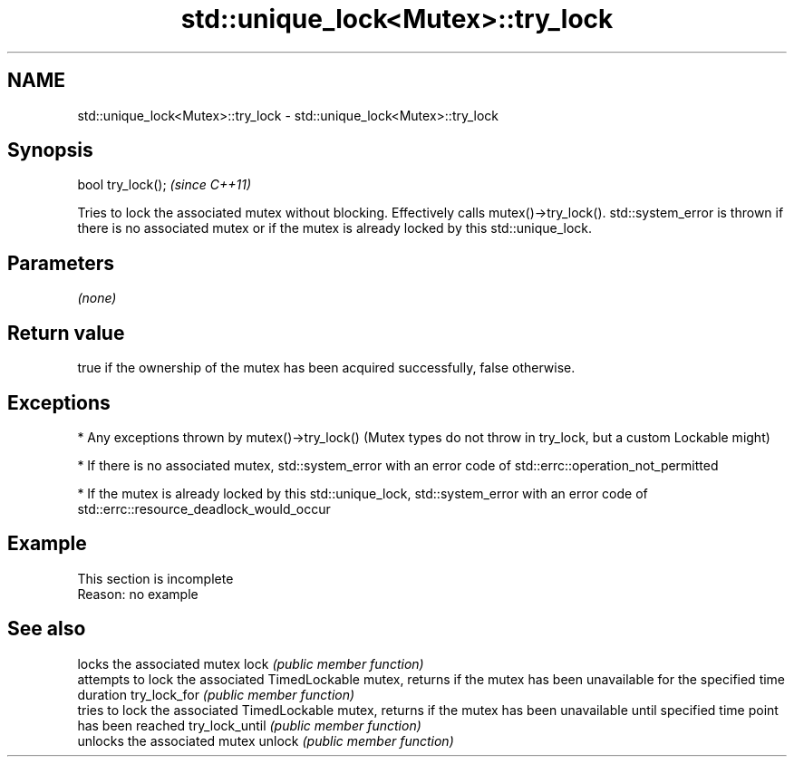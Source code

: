 .TH std::unique_lock<Mutex>::try_lock 3 "2020.03.24" "http://cppreference.com" "C++ Standard Libary"
.SH NAME
std::unique_lock<Mutex>::try_lock \- std::unique_lock<Mutex>::try_lock

.SH Synopsis

bool try_lock();  \fI(since C++11)\fP

Tries to lock the associated mutex without blocking. Effectively calls mutex()->try_lock().
std::system_error is thrown if there is no associated mutex or if the mutex is already locked by this std::unique_lock.

.SH Parameters

\fI(none)\fP

.SH Return value

true if the ownership of the mutex has been acquired successfully, false otherwise.

.SH Exceptions


* Any exceptions thrown by mutex()->try_lock() (Mutex types do not throw in try_lock, but a custom Lockable might)


* If there is no associated mutex, std::system_error with an error code of std::errc::operation_not_permitted


* If the mutex is already locked by this std::unique_lock, std::system_error with an error code of std::errc::resource_deadlock_would_occur


.SH Example


 This section is incomplete
 Reason: no example


.SH See also


               locks the associated mutex
lock           \fI(public member function)\fP
               attempts to lock the associated TimedLockable mutex, returns if the mutex has been unavailable for the specified time duration
try_lock_for   \fI(public member function)\fP
               tries to lock the associated TimedLockable mutex, returns if the mutex has been unavailable until specified time point has been reached
try_lock_until \fI(public member function)\fP
               unlocks the associated mutex
unlock         \fI(public member function)\fP




